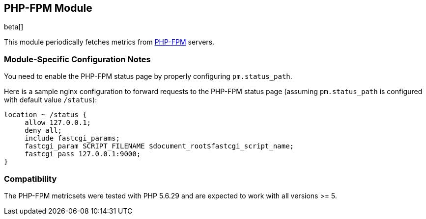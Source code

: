 == PHP-FPM Module

beta[]

This module periodically fetches metrics from https://php-fpm.org[PHP-FPM]
servers.

[float]
=== Module-Specific Configuration Notes

You need to enable the PHP-FPM status page by properly configuring
`pm.status_path`.

Here is a sample nginx configuration to forward requests to the PHP-FPM status
page (assuming `pm.status_path` is configured with default value `/status`):
```nginx
location ~ /status {
     allow 127.0.0.1;
     deny all;
     include fastcgi_params;
     fastcgi_param SCRIPT_FILENAME $document_root$fastcgi_script_name;
     fastcgi_pass 127.0.0.1:9000;
}
```

[float]
=== Compatibility

The PHP-FPM metricsets were tested with PHP 5.6.29 and are expected to
work with all versions >= 5.
